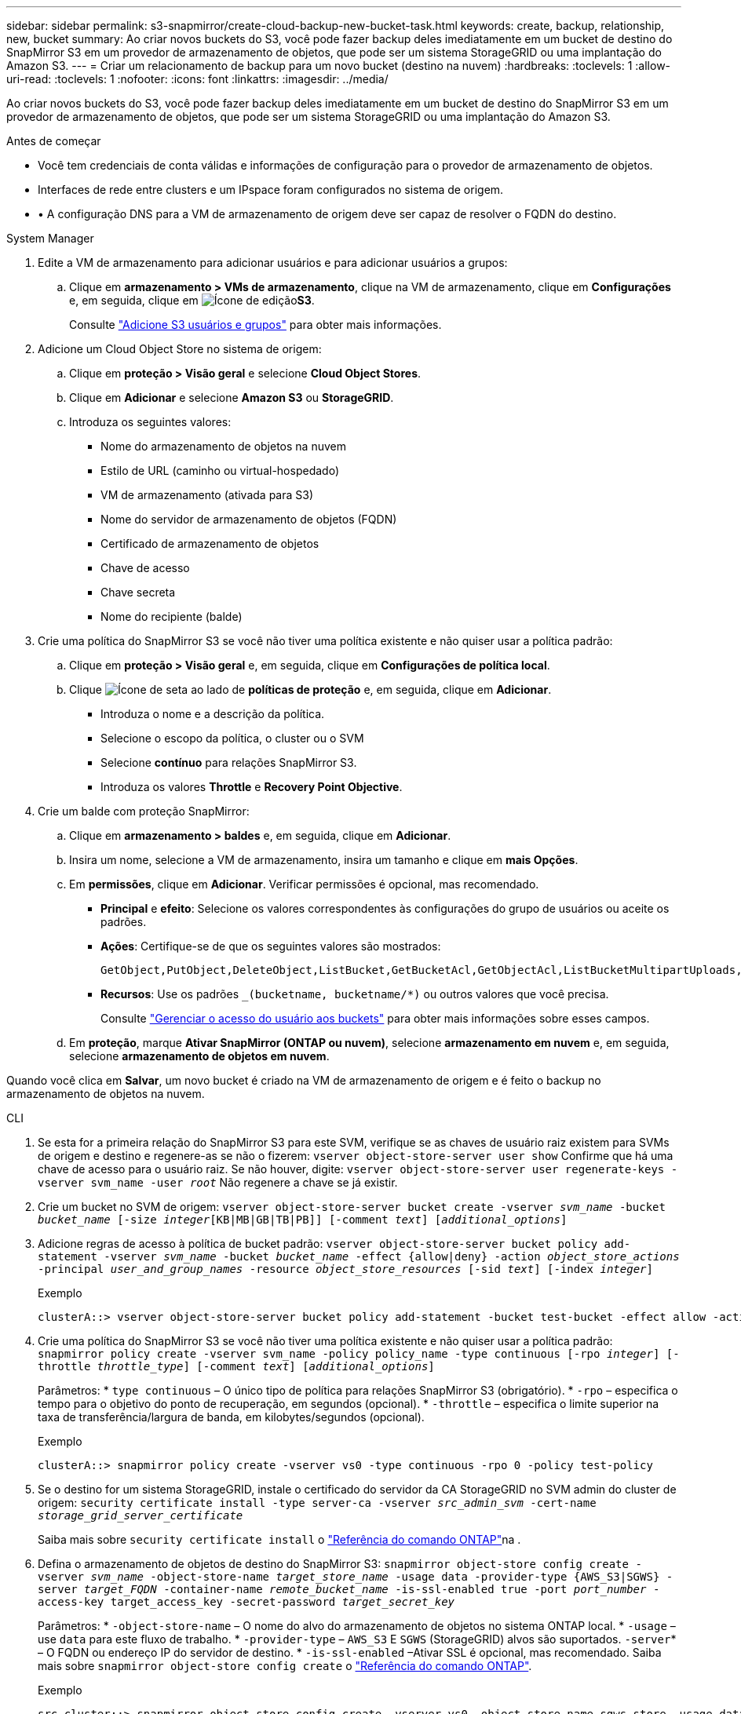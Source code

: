 ---
sidebar: sidebar 
permalink: s3-snapmirror/create-cloud-backup-new-bucket-task.html 
keywords: create, backup, relationship, new, bucket 
summary: Ao criar novos buckets do S3, você pode fazer backup deles imediatamente em um bucket de destino do SnapMirror S3 em um provedor de armazenamento de objetos, que pode ser um sistema StorageGRID ou uma implantação do Amazon S3. 
---
= Criar um relacionamento de backup para um novo bucket (destino na nuvem)
:hardbreaks:
:toclevels: 1
:allow-uri-read: 
:toclevels: 1
:nofooter: 
:icons: font
:linkattrs: 
:imagesdir: ../media/


[role="lead"]
Ao criar novos buckets do S3, você pode fazer backup deles imediatamente em um bucket de destino do SnapMirror S3 em um provedor de armazenamento de objetos, que pode ser um sistema StorageGRID ou uma implantação do Amazon S3.

.Antes de começar
* Você tem credenciais de conta válidas e informações de configuração para o provedor de armazenamento de objetos.
* Interfaces de rede entre clusters e um IPspace foram configurados no sistema de origem.
* • A configuração DNS para a VM de armazenamento de origem deve ser capaz de resolver o FQDN do destino.


[role="tabbed-block"]
====
.System Manager
--
. Edite a VM de armazenamento para adicionar usuários e para adicionar usuários a grupos:
+
.. Clique em *armazenamento > VMs de armazenamento*, clique na VM de armazenamento, clique em *Configurações* e, em seguida, clique em image:icon_pencil.gif["Ícone de edição"]*S3*.
+
Consulte link:../task_object_provision_add_s3_users_groups.html["Adicione S3 usuários e grupos"] para obter mais informações.



. Adicione um Cloud Object Store no sistema de origem:
+
.. Clique em *proteção > Visão geral* e selecione *Cloud Object Stores*.
.. Clique em *Adicionar* e selecione *Amazon S3* ou *StorageGRID*.
.. Introduza os seguintes valores:
+
*** Nome do armazenamento de objetos na nuvem
*** Estilo de URL (caminho ou virtual-hospedado)
*** VM de armazenamento (ativada para S3)
*** Nome do servidor de armazenamento de objetos (FQDN)
*** Certificado de armazenamento de objetos
*** Chave de acesso
*** Chave secreta
*** Nome do recipiente (balde)




. Crie uma política do SnapMirror S3 se você não tiver uma política existente e não quiser usar a política padrão:
+
.. Clique em *proteção > Visão geral* e, em seguida, clique em *Configurações de política local*.
.. Clique image:../media/icon_arrow.gif["Ícone de seta"] ao lado de *políticas de proteção* e, em seguida, clique em *Adicionar*.
+
*** Introduza o nome e a descrição da política.
*** Selecione o escopo da política, o cluster ou o SVM
*** Selecione *contínuo* para relações SnapMirror S3.
*** Introduza os valores *Throttle* e *Recovery Point Objective*.




. Crie um balde com proteção SnapMirror:
+
.. Clique em *armazenamento > baldes* e, em seguida, clique em *Adicionar*.
.. Insira um nome, selecione a VM de armazenamento, insira um tamanho e clique em *mais Opções*.
.. Em *permissões*, clique em *Adicionar*. Verificar permissões é opcional, mas recomendado.
+
*** *Principal* e *efeito*: Selecione os valores correspondentes às configurações do grupo de usuários ou aceite os padrões.
*** *Ações*: Certifique-se de que os seguintes valores são mostrados:
+
[listing]
----
GetObject,PutObject,DeleteObject,ListBucket,GetBucketAcl,GetObjectAcl,ListBucketMultipartUploads,ListMultipartUploadParts
----
*** *Recursos*: Use os padrões `_(bucketname, bucketname/*)` ou outros valores que você precisa.
+
Consulte link:../task_object_provision_manage_bucket_access.html["Gerenciar o acesso do usuário aos buckets"] para obter mais informações sobre esses campos.



.. Em *proteção*, marque *Ativar SnapMirror (ONTAP ou nuvem)*, selecione *armazenamento em nuvem* e, em seguida, selecione *armazenamento de objetos em nuvem*.




Quando você clica em *Salvar*, um novo bucket é criado na VM de armazenamento de origem e é feito o backup no armazenamento de objetos na nuvem.

--
.CLI
--
. Se esta for a primeira relação do SnapMirror S3 para este SVM, verifique se as chaves de usuário raiz existem para SVMs de origem e destino e regenere-as se não o fizerem:
`vserver object-store-server user show` Confirme que há uma chave de acesso para o usuário raiz. Se não houver, digite:
`vserver object-store-server user regenerate-keys -vserver svm_name -user _root_` Não regenere a chave se já existir.
. Crie um bucket no SVM de origem:
`vserver object-store-server bucket create -vserver _svm_name_ -bucket _bucket_name_ [-size _integer_[KB|MB|GB|TB|PB]] [-comment _text_] [_additional_options_]`
. Adicione regras de acesso à política de bucket padrão:
`vserver object-store-server bucket policy add-statement -vserver _svm_name_ -bucket _bucket_name_ -effect {allow|deny} -action _object_store_actions_ -principal _user_and_group_names_ -resource _object_store_resources_ [-sid _text_] [-index _integer_]`
+
.Exemplo
[listing]
----
clusterA::> vserver object-store-server bucket policy add-statement -bucket test-bucket -effect allow -action GetObject,PutObject,DeleteObject,ListBucket,GetBucketAcl,GetObjectAcl,ListBucketMultipartUploads,ListMultipartUploadParts -principal - -resource test-bucket, test-bucket /*
----
. Crie uma política do SnapMirror S3 se você não tiver uma política existente e não quiser usar a política padrão:
`snapmirror policy create -vserver svm_name -policy policy_name -type continuous [-rpo _integer_] [-throttle _throttle_type_] [-comment _text_] [_additional_options_]`
+
Parâmetros: * `type continuous` – O único tipo de política para relações SnapMirror S3 (obrigatório). * `-rpo` – especifica o tempo para o objetivo do ponto de recuperação, em segundos (opcional). * `-throttle` – especifica o limite superior na taxa de transferência/largura de banda, em kilobytes/segundos (opcional).

+
.Exemplo
[listing]
----
clusterA::> snapmirror policy create -vserver vs0 -type continuous -rpo 0 -policy test-policy
----
. Se o destino for um sistema StorageGRID, instale o certificado do servidor da CA StorageGRID no SVM admin do cluster de origem:
`security certificate install -type server-ca -vserver _src_admin_svm_ -cert-name _storage_grid_server_certificate_`
+
Saiba mais sobre `security certificate install` o link:https://docs.netapp.com/us-en/ontap-cli/security-certificate-install.html["Referência do comando ONTAP"^]na .

. Defina o armazenamento de objetos de destino do SnapMirror S3:
`snapmirror object-store config create -vserver _svm_name_ -object-store-name _target_store_name_ -usage data -provider-type {AWS_S3|SGWS} -server _target_FQDN_ -container-name _remote_bucket_name_ -is-ssl-enabled true -port _port_number_ -access-key target_access_key -secret-password _target_secret_key_`
+
Parâmetros: * `-object-store-name` – O nome do alvo do armazenamento de objetos no sistema ONTAP local. * `-usage` – use `data` para este fluxo de trabalho. * `-provider-type` – `AWS_S3` E `SGWS` (StorageGRID) alvos são suportados.  `-server`* – O FQDN ou endereço IP do servidor de destino. * `-is-ssl-enabled` –Ativar SSL é opcional, mas recomendado. Saiba mais sobre `snapmirror object-store config create` o link:https://docs.netapp.com/us-en/ontap-cli/snapmirror-object-store-config-create.html["Referência do comando ONTAP"^].

+
.Exemplo
[listing]
----
src_cluster::> snapmirror object-store config create -vserver vs0 -object-store-name sgws-store -usage data -provider-type SGWS -server sgws.example.com -container-name target-test-bucket -is-ssl-enabled true -port 443 -access-key abc123 -secret-password xyz890
----
. Criar uma relação do SnapMirror S3:
`snapmirror create -source-path _svm_name_:/bucket/_bucket_name_ -destination-path _object_store_name_:/objstore -policy _policy_name_`
+
Parâmetros: * `-destination-path` - O nome do armazenamento de objetos que você criou na etapa anterior e o valor fixo `objstore` . Você pode usar uma política que você criou ou aceitar o padrão.

+
.Exemplo
[listing]
----
src_cluster::> snapmirror create -source-path vs0:/bucket/test-bucket -destination-path sgws-store:/objstore -policy test-policy
----
. Verifique se o espelhamento está ativo:
`snapmirror show -policy-type continuous -fields status`


--
====